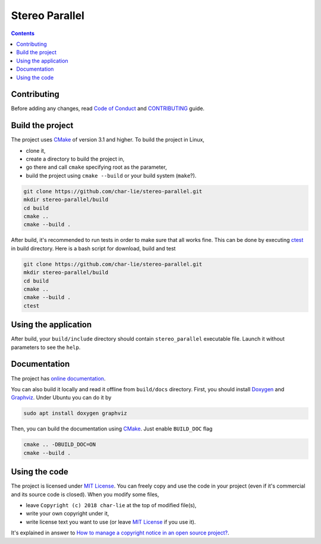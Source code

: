 ===============
Stereo Parallel
===============

.. image:: https://travis-ci.org/char-lie/stereo-parallel.svg?branch=master
    :target: https://travis-ci.org/char-lie/stereo-parallel

.. image:: https://codedocs.xyz/char-lie/stereo-parallel.svg
    :target: https://codedocs.xyz/char-lie/stereo-parallel

.. image::
    https://api.codacy.com/project/badge/Grade/f1ce613656e445cebd3829e05533a8a5
    :target: https://www.codacy.com/app/char-lie/stereo-parallel?
             utm_source=github.com&amp;utm_medium=referral&amp;
             utm_content=char-lie/stereo-parallel&amp;utm_campaign=Badge_Grade

.. contents::

Contributing
============

Before adding any changes, read
`Code of Conduct`_ and CONTRIBUTING_ guide.

Build the project
=================

The project uses CMake_ of version 3.1 and higher.
To build the project in Linux,

- clone it,
- create a directory to build the project in,
- go there and call ``cmake`` specifying root as the parameter,
- build the project using ``cmake --build`` or your build system (``make``?).

.. code-block:: bash

    git clone https://github.com/char-lie/stereo-parallel.git
    mkdir stereo-parallel/build
    cd build
    cmake ..
    cmake --build .

After build, it's recommended to run tests
in order to make sure that all works fine.
This can be done by executing ctest_ in build directory.
Here is a bash script for download, build and test

.. code-block:: bash

    git clone https://github.com/char-lie/stereo-parallel.git
    mkdir stereo-parallel/build
    cd build
    cmake ..
    cmake --build .
    ctest

Using the application
=====================

After build,
your ``build/include`` directory should contain
``stereo_parallel`` executable file.
Launch it without parameters to see the ``help``.

Documentation
=============

The project has `online documentation`_.

You can also build it locally
and read it offline from ``build/docs`` directory.
First, you should install Doxygen_ and Graphviz_.
Under Ubuntu you can do it by

.. code-block:: bash

    sudo apt install doxygen graphviz

Then, you can build the documentation using CMake_.
Just enable ``BUILD_DOC`` flag

.. code-block:: bash

    cmake .. -DBUILD_DOC=ON
    cmake --build .

Using the code
==============

The project is licensed under `MIT License`_.
You can freely copy and use the code in your project
(even if it's commercial and its source code is closed).
When you modify some files,

- leave ``Copyright (c) 2018 char-lie`` at the top of modified file(s),
- write your own copyright under it,
- write license text you want to use (or leave `MIT License`_ if you use it).

It's explained in answer to
`How to manage a copyright notice in an open source project?`_.

.. _CMake:
    https://cmake.org
.. _ctest:
    https://cmake.org/cmake/help/v3.1/manual/ctest.1.html
.. _CONTRIBUTING:
    https://github.com/char-lie/stereo-parallel/blob/master/CONTRIBUTING.rst
.. _Code of Conduct:
    https://github.com/char-lie/stereo-parallel/blob/master/CODE_OF_CONDUCT.md
.. _Doxygen:
    http://www.doxygen.org
.. _Graphviz:
    https://www.graphviz.org
.. _How to manage a copyright notice in an open source project?:
    https://softwareengineering.stackexchange.com/a/158011
.. _MIT License:
    https://github.com/char-lie/stereo-parallel/blob/master/LICENSE
.. _online documentation:
    https://codedocs.xyz/char-lie/stereo-parallel
